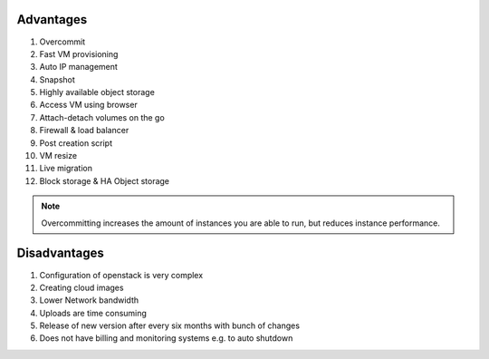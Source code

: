 Advantages
----------

#. Overcommit
#. Fast VM provisioning
#. Auto IP management
#. Snapshot 
#. Highly available object storage
#. Access VM using browser
#. Attach-detach volumes on the go
#. Firewall & load balancer
#. Post creation script
#. VM resize
#. Live migration
#. Block storage & HA Object storage



.. note:: Overcommitting increases the amount of instances you are able to run, but reduces instance performance.



Disadvantages
-------------

.. https://access.redhat.com/documentation/en-US/Red_Hat_Enterprise_Linux_OpenStack_Platform/3/html/Installation_and_Configuration_Guide/Configuring_Resource_Overcommitment.html

.. http://openstackabout.blogspot.in
1. Configuration of openstack is very complex
2. Creating cloud images
3. Lower Network bandwidth 
4. Uploads are time consuming    
5. Release of new version after every six months with bunch of changes
6. Does not have billing and monitoring systems e.g. to auto shutdown 

